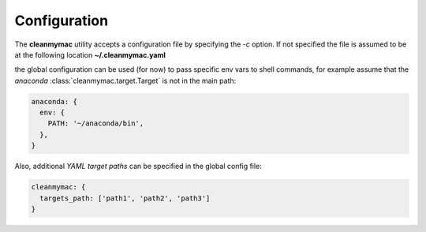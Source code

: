 .. _config:

Configuration
=============

The **cleanmymac** utility accepts a configuration file by specifying the *-c* option. If not specified the
file is assumed to be at the following location **~/.cleanmymac.yaml**

the global configuration can be used (for now) to pass specific env vars to shell commands, for example
assume that the *anaconda* :class:`cleanmymac.target.Target` is not in the main path:

.. code-block:: yaml

    anaconda: {
      env: {
        PATH: '~/anaconda/bin',
      },
    }

Also, additional *YAML target paths* can be specified in the global config file:

.. code-block:: yaml

    cleanmymac: {
      targets_path: ['path1', 'path2', 'path3']
    }


